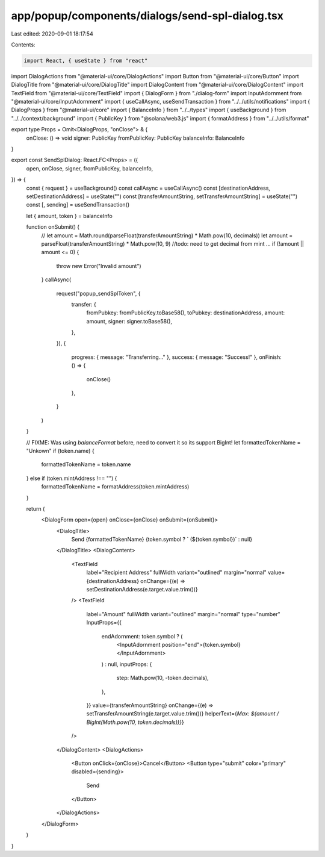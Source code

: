 app/popup/components/dialogs/send-spl-dialog.tsx
================================================

Last edited: 2020-09-01 18:17:54

Contents:

.. code-block:: tsx

    import React, { useState } from "react"
import DialogActions from "@material-ui/core/DialogActions"
import Button from "@material-ui/core/Button"
import DialogTitle from "@material-ui/core/DialogTitle"
import DialogContent from "@material-ui/core/DialogContent"
import TextField from "@material-ui/core/TextField"
import { DialogForm } from "./dialog-form"
import InputAdornment from "@material-ui/core/InputAdornment"
import { useCallAsync, useSendTransaction } from "../../utils/notifications"
import { DialogProps } from "@material-ui/core"
import { BalanceInfo } from "../../types"
import { useBackground } from "../../context/background"
import { PublicKey } from "@solana/web3.js"
import { formatAddress } from "../../utils/format"

export type Props = Omit<DialogProps, "onClose"> & {
  onClose: () => void
  signer: PublicKey
  fromPublicKey: PublicKey
  balanceInfo: BalanceInfo
}

export const SendSplDialog: React.FC<Props> = ({
  open,
  onClose,
  signer,
  fromPublicKey,
  balanceInfo,
}) => {
  const { request } = useBackground()
  const callAsync = useCallAsync()
  const [destinationAddress, setDestinationAddress] = useState("")
  const [transferAmountString, setTransferAmountString] = useState("")
  const [, sending] = useSendTransaction()

  let { amount, token } = balanceInfo

  function onSubmit() {
    // let amount = Math.round(parseFloat(transferAmountString) * Math.pow(10, decimals))
    let amount = parseFloat(transferAmountString) * Math.pow(10, 9) //todo: need to get decimal from mint ...
    if (!amount || amount <= 0) {
      throw new Error("Invalid amount")
    }
    callAsync(
      request("popup_sendSplToken", {
        transfer: {
          fromPubkey: fromPublicKey.toBase58(),
          toPubkey: destinationAddress,
          amount: amount,
          signer: signer.toBase58(),
        },
      }),
      {
        progress: { message: "Transferring..." },
        success: { message: "Success!" },
        onFinish: () => {
          onClose()
        },
      }
    )
  }

  // FIXME: Was using `balanceFormat` before, need to convert it so its support BigInt!
  let formattedTokenName = "Unkown"
  if (token.name) {
    formattedTokenName = token.name
  } else if (token.mintAddress !== "") {
    formattedTokenName = formatAddress(token.mintAddress)
  }

  return (
    <DialogForm open={open} onClose={onClose} onSubmit={onSubmit}>
      <DialogTitle>
        Send {formattedTokenName}
        {token.symbol ? ` (${token.symbol})` : null}
      </DialogTitle>
      <DialogContent>
        <TextField
          label="Recipient Address"
          fullWidth
          variant="outlined"
          margin="normal"
          value={destinationAddress}
          onChange={(e) => setDestinationAddress(e.target.value.trim())}
        />
        <TextField
          label="Amount"
          fullWidth
          variant="outlined"
          margin="normal"
          type="number"
          InputProps={{
            endAdornment: token.symbol ? (
              <InputAdornment position="end">{token.symbol}</InputAdornment>
            ) : null,
            inputProps: {
              step: Math.pow(10, -token.decimals),
            },
          }}
          value={transferAmountString}
          onChange={(e) => setTransferAmountString(e.target.value.trim())}
          helperText={`Max: ${amount / BigInt(Math.pow(10, token.decimals))}`}
        />
      </DialogContent>
      <DialogActions>
        <Button onClick={onClose}>Cancel</Button>
        <Button type="submit" color="primary" disabled={sending}>
          Send
        </Button>
      </DialogActions>
    </DialogForm>
  )
}


